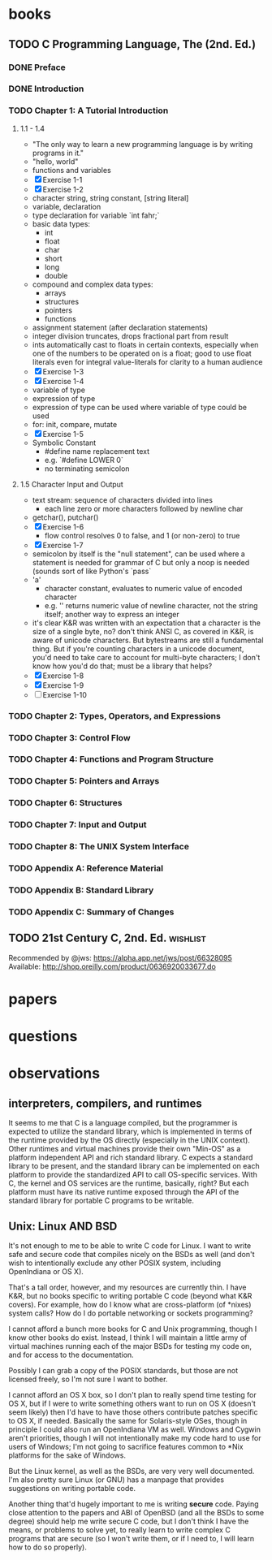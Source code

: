 * books
** TODO C Programming Language, The (2nd. Ed.)
:PROPERTIES:
:subtitle : 
:authors  : Brian W. Kernighan, Dennis M. Ritchie
:publisher: Prentice Hall PTR
:city     : Upper Saddle River
:year     : 1988
:url      : 
:END:
*** DONE Preface
*** DONE Introduction
*** TODO Chapter 1: A Tutorial Introduction
**** 1.1 - 1.4
- "The only way to learn a new programming language is by writing
  programs in it."
- "hello, world"
- functions and variables
- [X] Exercise 1-1
- [X] Exercise 1-2
- character string, string constant, [string literal]
- variable, declaration
- type declaration for variable `int fahr;`
- basic data types:
  - int
  - float
  - char
  - short
  - long
  - double
- compound and complex data types:
  - arrays
  - structures
  - pointers
  - functions
- assignment statement (after declaration statements)
- integer division truncates, drops fractional part from result
- ints automatically cast to floats in certain contexts, especially
  when one of the numbers to be operated on is a float; good to use
  float literals even for integral value-literals for clarity to a
  human audience
- [X] Exercise 1-3
- [X] Exercise 1-4
- variable of type
- expression of type
- expression of type can be used where variable of type could be used
- for: init, compare, mutate
- [X] Exercise 1-5
- Symbolic Constant
  - #define name replacement text
  - e.g. `#define   LOWER  0`
  - no terminating semicolon
**** 1.5 Character Input and Output
- text stream: sequence of characters divided into lines
  - each line zero or more characters followed by newline char
- getchar(), putchar()
- [X] Exercise 1-6
  - flow control resolves 0 to false, and 1 (or non-zero) to true
- [X] Exercise 1-7
- semicolon by itself is the "null statement", can be used where a
  statement is needed for grammar of C but only a noop is needed
  (sounds sort of like Python's `pass`
- 'a'
  - character constant, evaluates to numeric value of encoded character
  - e.g. '\n' returns numeric value of newline character, not the
    string itself; another way to express an integer
- it's clear K&R was written with an expectation that a character is
  the size of a single byte, no? don't think ANSI C, as covered in
  K&R, is aware of unicode characters. But bytestreams are still a
  fundamental thing. But if you're counting characters in a unicode
  document, you'd need to take care to account for multi-byte
  characters; I don't know how you'd do that; must be a library that
  helps?
- [X] Exercise 1-8
- [X] Exercise 1-9
- [ ] Exercise 1-10
*** TODO Chapter 2: Types, Operators, and Expressions
*** TODO Chapter 3: Control Flow
*** TODO Chapter 4: Functions and Program Structure
*** TODO Chapter 5: Pointers and Arrays
*** TODO Chapter 6: Structures
*** TODO Chapter 7: Input and Output
*** TODO Chapter 8: The UNIX System Interface
*** TODO Appendix A: Reference Material
*** TODO Appendix B: Standard Library
*** TODO Appendix C: Summary of Changes
** TODO 21st Century C, 2nd. Ed.                                   :wishlist:
Recommended by @jws: https://alpha.app.net/jws/post/66328095
Available: http://shop.oreilly.com/product/0636920033677.do
* papers
* questions
* observations
** interpreters, compilers, and runtimes
It seems to me that C is a language compiled, but the programmer is
expected to utilize the standard library, which is implemented in
terms of the runtime provided by the OS directly (especially in the
UNIX context). Other runtimes and virtual machines provide their own
"Min-OS" as a platform independent API and rich standard library. C
expects a standard library to be present, and the standard library can
be implemented on each platform to provide the standardized API to
call OS-specific services. With C, the kernel and OS services are the
runtime, basically, right? But each platform must have its native
runtime exposed through the API of the standard library for portable C
programs to be writable.
** Unix: Linux AND BSD
It's not enough to me to be able to write C code for Linux. I want to
write safe and secure code that compiles nicely on the BSDs as well
(and don't wish to intentionally exclude any other POSIX system,
including OpenIndiana or OS X).

That's a tall order, however, and my resources are currently thin. I
have K&R, but no books specific to writing portable C code (beyond
what K&R covers). For example, how do I know what are cross-platform
(of *nixes) system calls? How do I do portable networking or sockets
programming?

I cannot afford a bunch more books for C and Unix programming, though
I know other books do exist. Instead, I think I will maintain a little
army of virtual machines running each of the major BSDs for testing my
code on, and for access to the documentation.

Possibly I can grab a copy of the POSIX standards, but those are not
licensed freely, so I'm not sure I want to bother.

I cannot afford an OS X box, so I don't plan to really spend time
testing for OS X, but if I were to write something others want to run
on OS X (doesn't seem likely) then I'd have to have those others
contribute patches specific to OS X, if needed. Basically the same for
Solaris-style OSes, though in principle I could also run an
OpenIndiana VM as well. Windows and Cygwin aren't priorities, though I
will not intentionally make my code hard to use for users of Windows;
I'm not going to sacrifice features common to *Nix platforms for the
sake of Windows.

But the Linux kernel, as well as the BSDs, are very very well
documented. I'm also pretty sure Linux (or GNU) has a manpage that
provides suggestions on writing portable code.

Another thing that'd hugely important to me is writing *secure*
code. Paying close attention to the papers and ABI of OpenBSD (and all
the BSDs to some degree) should help me write secure C code, but I
don't think I have the means, or problems to solve yet, to really
learn to write complex C programs that are secure (so I won't write
them, or if I need to, I will learn how to do so properly).

